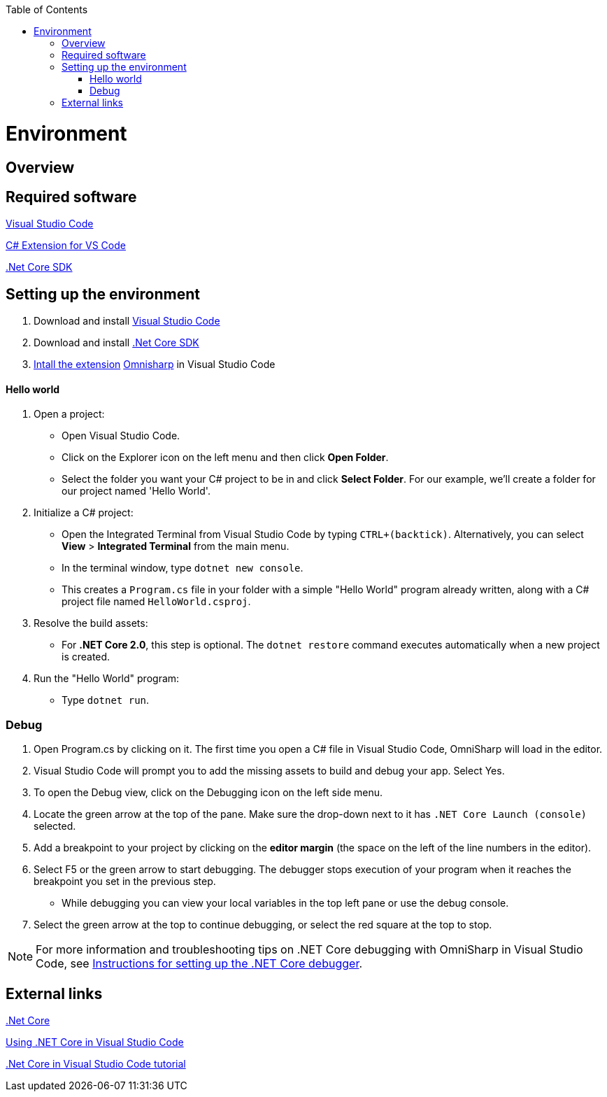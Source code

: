 :toc: macro
toc::[]
:icons: font
:iconfont-remote!:
:iconfont-name: font-awesome
:stylesdir: css

= Environment

== [navy]#Overview#


== [navy]#Required software#
https://code.visualstudio.com/[Visual Studio Code]

https://marketplace.visualstudio.com/items?itemName=ms-vscode.csharp[C# Extension for VS Code]

https://www.microsoft.com/net/core[.Net Core SDK]

== [navy]#Setting up the environment#
. Download and install https://code.visualstudio.com/[Visual Studio Code]

. Download and install https://www.microsoft.com/net/core[.Net Core SDK]

. https://code.visualstudio.com/docs/editor/extension-gallery[Intall the extension] https://marketplace.visualstudio.com/items?itemName=ms-vscode.csharp[Omnisharp] in Visual Studio Code

==== [navy]#Hello world#
. Open a project:
*    Open Visual Studio Code.
*   Click on the Explorer icon on the left menu and then click **Open Folder**.

*   Select the folder you want your C# project to be in and click **Select Folder**. For our example, we'll create a folder for our project named 'Hello World'.


. Initialize a C# project:
*   Open the Integrated Terminal from Visual Studio Code by typing `CTRL+(backtick)`. Alternatively, you can select **View** > **Integrated Terminal** from the main menu.

*   In the terminal window, type `dotnet new console`.

*   This creates a `Program.cs` file in your folder with a simple "Hello World" program already written, along with a C# project file named `HelloWorld.csproj`.

. Resolve the build assets:
*   For **.NET Core 2.0**, this step is optional. The `dotnet restore` command executes automatically when a new project is created.

. Run the "Hello World" program:
*   Type `dotnet run`.


=== [navy]#Debug#

. Open Program.cs by clicking on it. The first time you open a C# file in Visual Studio Code, OmniSharp will load in the editor.

. Visual Studio Code will prompt you to add the missing assets to build and debug your app. Select Yes.

. To open the Debug view, click on the Debugging icon on the left side menu.

. Locate the green arrow at the top of the pane. Make sure the drop-down next to it has `.NET Core Launch (console)` selected.

. Add a breakpoint to your project by clicking on the **editor margin** (the space on the left of the line numbers in the editor).


. Select F5 or the green arrow to start debugging. The debugger stops execution of your program when it reaches the breakpoint you set in the previous step.

*   While debugging you can view your local variables in the top left pane or use the debug console.

. Select the green arrow at the top to continue debugging, or select the red square at the top to stop.

[NOTE]
====
For more information and troubleshooting tips on .NET Core debugging with OmniSharp in Visual Studio Code, see https://github.com/OmniSharp/omnisharp-vscode/blob/master/debugger.md[Instructions for setting up the .NET Core debugger].
====

== [navy]#External links#

https://www.microsoft.com/net/core[.Net Core]

https://code.visualstudio.com/docs/other/dotnet[Using .NET Core in Visual Studio Code]

https://docs.microsoft.com/dotnet/core/tutorials/with-visual-studio-code[.Net Core in Visual Studio Code tutorial]
